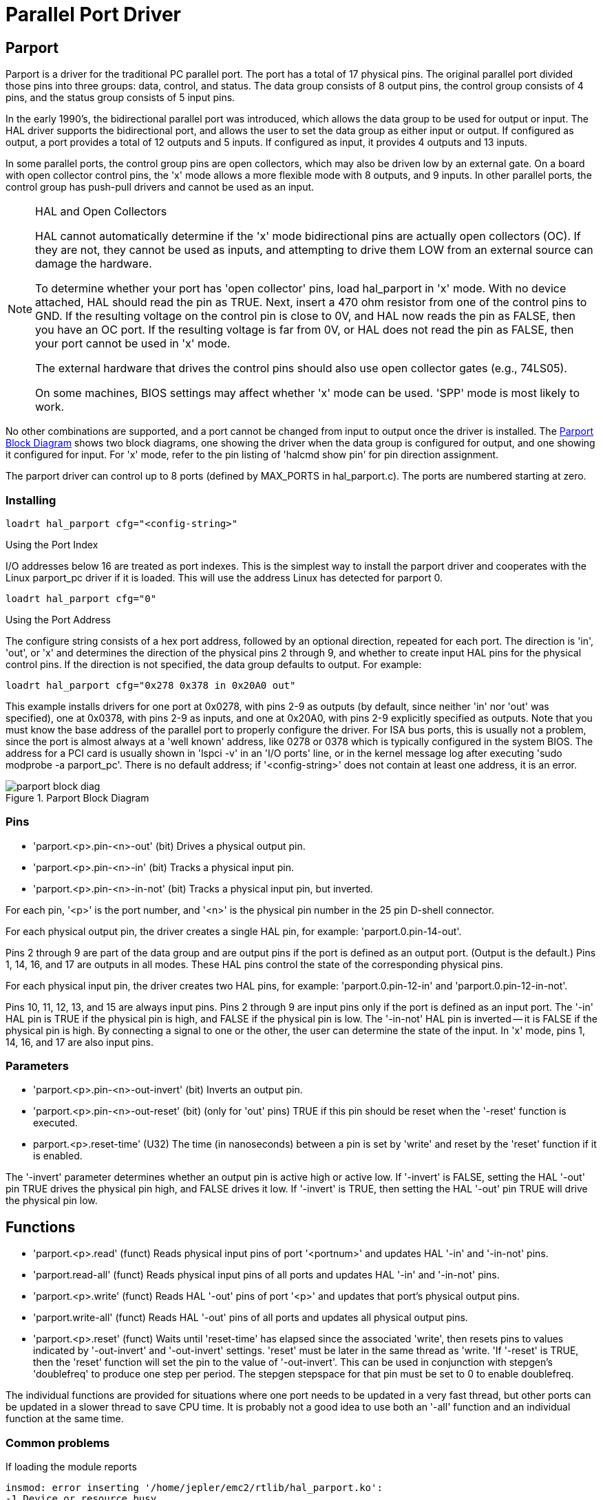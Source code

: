 = Parallel Port Driver

[[cha:Parport]] (((Parallel Port Driver)))

////
ATTENTION TRANSLATORS before translating this document copy the base document
into this copy to get the latest version. Untranslated documents are not kept
up to date with the English documents. 

Do not translate anchors or links, translate only the text of a link after the
comma.
Anchor [[anchor-name]]
Link <<anchor-name,text after the comma can be translated>>

Make sure the documents build after translating.
////

== Parport

Parport is a driver for the traditional PC parallel port. The port has
a total of 17 physical pins. The original parallel port divided those
pins into three groups: data, control, and status. The data group
consists of 8 output pins, the control group consists of 4 pins, and
the status group consists of 5 input pins.

In the early 1990's, the bidirectional parallel port was introduced,
which allows the data group to be used for output or input. The HAL
driver supports the bidirectional port, and allows the user to set the
data group as either input or output. If configured as output, a port
provides a total of 12 outputs and 5 inputs. If configured as input, it
provides 4 outputs and 13 inputs.

In some parallel ports, the control group pins are open collectors,
which may also be driven low by an external gate. On a board with open
collector control pins, the 'x' mode allows a more flexible mode with 8
outputs, and 9 inputs. In other parallel ports, the control group has
push-pull drivers and cannot be used as an input.

.HAL and Open Collectors
[NOTE]
===========================================================
HAL cannot automatically determine if the 'x' mode bidirectional pins
are actually open collectors (OC). If they are not, they cannot be used
as inputs, and attempting to drive them LOW from an external source can
damage the hardware.

To determine whether your port has 'open collector' pins, load
hal_parport in 'x' mode.  With no device attached, HAL should read the
pin as TRUE. Next, insert a 470 ohm resistor from one of the
control pins to GND. If the resulting voltage on the control pin is
close to 0V, and HAL now reads the pin as FALSE, then you have an OC
port. If the resulting voltage is far from 0V, or HAL does not read the
pin as FALSE, then your port cannot be used in 'x' mode.

The external hardware that drives the control pins should also use
open collector gates (e.g., 74LS05).

On some machines, BIOS settings may affect whether 'x' mode can be
used. 'SPP' mode is most likely to work.
===========================================================

No other combinations are supported, and a port cannot be changed from
input to output once the driver is installed. The
<<fig:Parport-block-diag,Parport Block Diagram>> shows two block diagrams,
one showing the driver when the data group is configured for output, and one
showing it configured for input.  For 'x' mode, refer to the pin listing of
'halcmd show pin' for pin direction assignment.

The parport driver can control up to 8 ports (defined by MAX_PORTS in
hal_parport.c). The ports are numbered starting at zero.

=== Installing

----
loadrt hal_parport cfg="<config-string>"
----

.Using the Port Index

I/O addresses below 16 are treated as port indexes. This is the
simplest way to install the parport driver and cooperates with the
Linux parport_pc driver if it is loaded. This will use the address
Linux has detected for parport 0.

----
loadrt hal_parport cfg="0"
----

.Using the Port Address

The configure string consists of a hex port address, followed by an
optional direction, repeated for each port. The direction is 'in',
'out', or 'x' and determines the direction of the physical pins 2
through 9, and whether to create input HAL pins for the physical
control pins. If the direction is not specified, the data group
defaults to output. For example:

----
loadrt hal_parport cfg="0x278 0x378 in 0x20A0 out"
----

This example installs drivers for one port at 0x0278, with pins 2-9 as
outputs (by default, since neither 'in' nor 'out' was specified), one
at 0x0378, with pins 2-9 as inputs, and one at 0x20A0, with pins 2-9
explicitly specified as outputs. Note that you must know the base
address of the parallel port to properly configure the driver. For ISA
bus ports, this is usually not a problem, since the port is almost
always at a 'well known' address, like 0278 or 0378 which is typically
configured in the system BIOS. The address for a PCI card is usually
shown in 'lspci -v' in an 'I/O ports' line, or in the kernel message
log after executing 'sudo modprobe -a parport_pc'. There is no
default address; if '<config-string>' does not contain at least one
address, it is an error.

[[fig:Parport-block-diag]]

.Parport Block Diagram

image::images/parport-block-diag.png[align="center"]

=== Pins

* 'parport.<p>.pin-<n>-out' (bit) Drives a physical output pin.

* 'parport.<p>.pin-<n>-in' (bit) Tracks a physical input pin.

* 'parport.<p>.pin-<n>-in-not' (bit) Tracks a physical input pin, but inverted.

For each pin, '<p>' is the port number, and '<n>' is the
physical pin number in the 25 pin D-shell connector.

For each physical output pin, the driver creates a single HAL pin, for example:
'parport.0.pin-14-out'.

Pins 2 through 9 are part of the data group and are output pins if
the port is defined as an output port. (Output is the default.) Pins 1,
14, 16, and 17 are outputs in all modes. These HAL pins control the
state of the corresponding physical pins.

For each physical input pin, the driver creates two HAL pins, for example:
'parport.0.pin-12-in' and 'parport.0.pin-12-in-not'.

Pins 10, 11, 12, 13, and 15 are always input pins. Pins 2 through 9 
are input pins only if the port is defined as an input port. The '-in'
HAL pin is TRUE if the physical pin is high, and FALSE if the 
physical pin is low. The '-in-not' HAL pin is inverted -- it is FALSE
if the physical pin is high. By 
connecting a signal to one or the other, the user can determine the
state of the input. In 'x' mode, pins 1, 14, 16, and 17 are also input
pins. 

=== Parameters

* 'parport.<p>.pin-<n>-out-invert' (bit) Inverts an output pin.

* 'parport.<p>.pin-<n>-out-reset' (bit) (only for 'out' pins) TRUE if this
pin should be reset when the '-reset' function is executed.

* parport.<p>.reset-time' (U32) The time (in nanoseconds)
between a pin is set by 'write' and reset by the 'reset' function if it
is enabled.

The '-invert'  parameter determines whether an output pin is active
high or active
low. If '-invert' is FALSE, setting the HAL '-out' pin TRUE drives the
physical pin high, and FALSE drives it low. If '-invert' is TRUE, then
setting the HAL '-out' pin TRUE will drive the physical pin low.

[[sub:parport-functions]]
== Functions
(((Parport Functions)))

* 'parport.<p>.read' (funct) Reads physical input pins of port
   '<portnum>' and updates HAL '-in' and '-in-not' pins.
   
* 'parport.read-all' (funct) Reads physical input pins of all ports
   and updates HAL '-in' and '-in-not' pins.
   
* 'parport.<p>.write' (funct) Reads HAL '-out' pins of port
   '<p>' and updates that port's physical output pins.
   
* 'parport.write-all' (funct) Reads HAL '-out' pins of all ports
   and updates all physical output pins.
   
* 'parport.<p>.reset' (funct) Waits until 'reset-time' has
   elapsed since the associated 'write', then resets pins to values
   indicated by '-out-invert' and '-out-invert' settings. 'reset' must be
   later in the same thread as 'write. 'If '-reset' is TRUE, then the
   'reset' function will set the pin to the value of '-out-invert'. This
   can be used in conjunction with stepgen's 'doublefreq'  to produce one
   step per period. The stepgen stepspace for that pin
   must be set to 0 to enable doublefreq.

The individual functions are provided for situations where one port
needs to be updated in a very fast thread, but other ports can be
updated in a slower thread to save CPU time. It is probably not a good
idea to use both an '-all' function and an individual function at the
same time.

=== Common problems

If loading the module reports

----
insmod: error inserting '/home/jepler/emc2/rtlib/hal_parport.ko':
-1 Device or resource busy
----

then ensure that the standard kernel module 'parport_pc'  is not
loadedfootnote:[In the LinuxCNC packages for Ubuntu, the file
/etc/modprobe.d/emc2
generally prevents 'parport_pc' from being automatically loaded.]
and that no other device in the system has claimed the I/O ports.

If the module loads but does not appear to function, then the port
address is incorrect or the 'probe_parport' module is required.

=== Using DoubleStep

To setup DoubleStep on the parallel port you must add the function
parport.n.reset after parport.n.write and configure stepspace to 0 and
the reset time wanted. So that step can be asserted on every period in
HAL and then toggled off by parport after being asserted for time
specificed by parport.n.reset-time.

For example:

----
loadrt hal_parport cfg="0x378 out"
setp parport.0.reset-time 5000
loadrt stepgen step_type=0,0,0
addf parport.0.read base-thread
addf stepgen.make-pulses base-thread
addf parport.0.write base-thread
addf parport.0.reset base-thread
addf stepgen.capture-position servo-thread
... 
setp stepgen.0.steplen 1
setp stepgen.0.stepspace 0
----

More information on DoubleStep can be found on the 
http://wiki.linuxcnc.org/cgi-bin/wiki.pl?TweakingSoftwareStepGeneration[wiki].

[[sec:probe_parport]]
== probe_parport

In modern PCs, the parallel port may require plug and play (PNP)
configuration before it can be used. The 'probe_parport'  module
performs configuration of any PNP ports present, and should be
loaded before 'hal_parport'. On machines without PNP ports, it may be
loaded but has no effect.

=== Installing

----
loadrt probe_parport

loadrt hal_parport ...
----

If the Linux kernel prints a message similar to

----
parport: PnPBIOS parport detected.
----

when the parport_pc module is loaded ('sudo modprobe -a parport_pc;
sudo rmmod parport_pc)' then use of this module is probably required.



